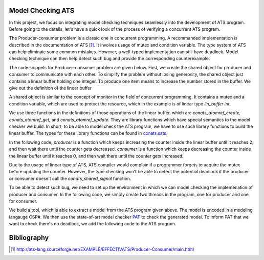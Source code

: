 .. Document for Model Checking ATS

Model Checking ATS
=====================================

In this project, we focus on integrating model checking techniques seamlessly into
the development of ATS program. Before going to the details, let's have a quick look
of the process of verifying a concurrent ATS program.

The Producer-consumer problem is a classic one in concurrent programming. A recommanded
implementation is described in the documentation of ATS [1]_. It involves usage of
mutex and condition variable. The type system of ATS can help eliminate some common mistakes.
However, a well-typed implementation can still have deadlock. Model checking technique
can then help detect such bug and provide the corresponding counterexample.

The code snippets for Producer-consumer problem are given below. First, we create the
shared object for producer and consumer to communicate with each other. To simplify
the problem without losing generosity, the shared object just contains a linear buffer
holding one integer. To produce one item means to increase the number stored in 
the buffer. We give out the definition of the linear buffer 

A shared object is similar to the concept of monitor in the field of concurrent 
programming. It contains a mutex and a condition variable, which are used to protect
the resource, which in the example is of linear type *lin_buffer int*.

We use three functions in the definitions of those operations of the linear buffer,
which are *conats_atomref_create*, *conats_atomref_get*, and *conats_atomref_update*.
They are library functions which have special semantics to the model checker we build.
In short, to be able to model check the ATS program, we have to use such library
functions to build the linear buffer. The types for these library functions can be found
in `conats.sats <https://github.com/alex-ren/org.ats-lang.postiats.jats/blob/master/
utfpl/src/jats/utfpl/stfpl/test/conats.sats>`_.


.. code-block:: text
  :linenos:

    absviewtype lin_buffer (a:t@ype)
    
    fun lin_buffer_create {a:t@ype} (
      data: a): lin_buffer a = let
      val ref = conats_atomref_create (data)
      val lref = $UN.castvwtp0 {lin_buffer a} (ref)
    in
      lref
    end
    
    fun lin_buffer_update {a:t@ype} (
      lref: lin_buffer a, data: a): lin_buffer a = let
      val ref = $UN.castvwtp0 {atomref a} (lref)
      val () = conats_atomref_update (ref, data)
      val lref = $UN.castvwtp0 (ref)
    in
      lref
    end
    
    fun lin_buffer_get {a:t@ype} (
      lref: lin_buffer a): (lin_buffer a, a) = let
      val ref = $UN.castvwtp0 {atomref a} (lref)
      val v = conats_atomref_get ref
      val lref = $UN.castvwtp0 (ref)
    in
      (lref, v)
    end
    
    val lin_ref: lin_buffer int = lin_buffer_create (0)
    
    val s = conats_shared_create {lin_buffer (int)}(lin_ref)
        
In the following code, *producer* is a function which keeps increasing the
counter inside the linear buffer until it reaches 2, and then wait there
until the counter gets decreased. *consumer* is a function which keeps decreasing
the counter inside the linear buffer until it reaches 0, and then wait there
until the counter gets increased. 

.. code-block:: text
  :linenos:
    
    fun producer (x: int):<fun1> void = let
      val ref = conats_shared_acquire (s)
    
      fun loop (ref: lin_buffer int):<cloref1> void = let
        val (ref, v) = lin_buffer_get (ref)
      in
        if v = 2 then let
          val ref = conats_shared_condwait (s, ref)
        in
          loop (ref)
        end else let 
          val (ref, v) = lin_buffer_get (ref)
          val ref = lin_buffer_update (ref, v + 1)
          val ref = conats_shared_signal (s, ref)
        in
          loop (ref)
        end
      end
    in
      loop (ref)
    end
    
    fun consumer (x: int):<fun1> void = let
      val ref = conats_shared_acquire (s)
    
      fun loop (ref: lin_buffer int):<cloref1> void = let
        val (ref, v) = lin_buffer_get (ref)
      in
        if v = 0 then let
          val ref = conats_shared_condwait (s, ref)
        in
          loop (ref)
        end else let
          val (ref, v) = lin_buffer_get (ref)
          val ref = lin_buffer_update (ref, v - 1)
          val ref = conats_shared_signal (s, ref)
        in
          loop (ref)
        end
      end
    in
      loop (ref)
    end

Due to the usage of linear type of ATS, ATS compiler would complain if a programmer forgets
to acquire the mutex before updating the counter. However, the type checking won't be
able to detect the potential deadlock if the producer or consumer doesn't call the
*conats_shared_signal* function.

To be able to detect such bug, we need to set up the environment in which we can model
checking the implemenation of producer and consumer. In the following code, we simply
create two threads in the program, one for producer and one for consumer.

.. code-block:: text
  :linenos:

    val tid1 = conats_tid_allocate ()
    val tid2 = conats_tid_allocate ()
    
    val () = conats_thread_create(producer, 0, tid1)
    val () = conats_thread_create(consumer, 0, tid2)

We build a tool, which is able to extract a model from the ATS program given above. The
model is encoded in a modeling langauge CSP#. We then use the state-of-art model checker
`PAT <http://www.comp.nus.edu.sg/~pat/>`_ to check the generated model. To inform PAT
that we want to check there's no deadlock, we add the following code to the ATS program.

.. code-block:: text
  :linenos:

    %{$
    #assert main deadlockfree;
    %}


Bibliography
=====================

.. [1] http://ats-lang.sourceforge.net/EXAMPLE/EFFECTIVATS/Producer-Consumer/main.html

